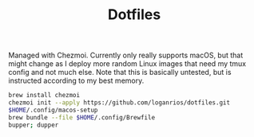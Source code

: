 #+TITLE: Dotfiles

Managed with Chezmoi. Currently only really supports macOS, but that might change as I deploy more random Linux images that need my tmux config and not much else. Note that this is basically untested, but is instructed according to my best memory.

#+begin_src bash
brew install chezmoi
chezmoi init --apply https://github.com/loganrios/dotfiles.git
$HOME/.config/macos-setup
brew bundle --file $HOME/.config/Brewfile
bupper; dupper
#+end_src
